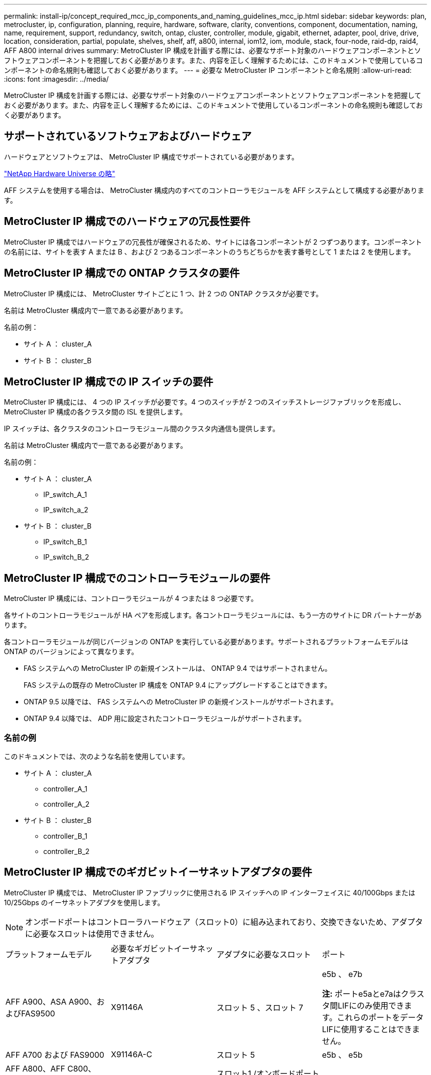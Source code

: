 ---
permalink: install-ip/concept_required_mcc_ip_components_and_naming_guidelines_mcc_ip.html 
sidebar: sidebar 
keywords: plan, metrocluster, ip, configuration, planning, require, hardware, software, clarity, conventions, component, documentation, naming, name, requirement, support, redundancy, switch, ontap, cluster, controller, module, gigabit, ethernet, adapter, pool, drive, drive, location, consideration, partial, populate, shelves, shelf, aff, a800, internal, iom12, iom, module, stack, four-node, raid-dp, raid4, AFF A800 internal drives 
summary: MetroCluster IP 構成を計画する際には、必要なサポート対象のハードウェアコンポーネントとソフトウェアコンポーネントを把握しておく必要があります。また、内容を正しく理解するためには、このドキュメントで使用しているコンポーネントの命名規則も確認しておく必要があります。 
---
= 必要な MetroCluster IP コンポーネントと命名規則
:allow-uri-read: 
:icons: font
:imagesdir: ../media/


[role="lead"]
MetroCluster IP 構成を計画する際には、必要なサポート対象のハードウェアコンポーネントとソフトウェアコンポーネントを把握しておく必要があります。また、内容を正しく理解するためには、このドキュメントで使用しているコンポーネントの命名規則も確認しておく必要があります。



== サポートされているソフトウェアおよびハードウェア

ハードウェアとソフトウェアは、 MetroCluster IP 構成でサポートされている必要があります。

https://hwu.netapp.com["NetApp Hardware Universe の略"]

AFF システムを使用する場合は、 MetroCluster 構成内のすべてのコントローラモジュールを AFF システムとして構成する必要があります。



== MetroCluster IP 構成でのハードウェアの冗長性要件

MetroCluster IP 構成ではハードウェアの冗長性が確保されるため、サイトには各コンポーネントが 2 つずつあります。コンポーネントの名前には、サイトを表す A または B 、および 2 つあるコンポーネントのうちどちらかを表す番号として 1 または 2 を使用します。



== MetroCluster IP 構成での ONTAP クラスタの要件

MetroCluster IP 構成には、 MetroCluster サイトごとに 1 つ、計 2 つの ONTAP クラスタが必要です。

名前は MetroCluster 構成内で一意である必要があります。

名前の例：

* サイト A ： cluster_A
* サイト B ： cluster_B




== MetroCluster IP 構成での IP スイッチの要件

MetroCluster IP 構成には、 4 つの IP スイッチが必要です。4 つのスイッチが 2 つのスイッチストレージファブリックを形成し、 MetroCluster IP 構成の各クラスタ間の ISL を提供します。

IP スイッチは、各クラスタのコントローラモジュール間のクラスタ内通信も提供します。

名前は MetroCluster 構成内で一意である必要があります。

名前の例：

* サイト A ： cluster_A
+
** IP_switch_A_1
** IP_switch_a_2


* サイト B ： cluster_B
+
** IP_switch_B_1
** IP_switch_B_2






== MetroCluster IP 構成でのコントローラモジュールの要件

MetroCluster IP 構成には、コントローラモジュールが 4 つまたは 8 つ必要です。

各サイトのコントローラモジュールが HA ペアを形成します。各コントローラモジュールには、もう一方のサイトに DR パートナーがあります。

各コントローラモジュールが同じバージョンの ONTAP を実行している必要があります。サポートされるプラットフォームモデルは ONTAP のバージョンによって異なります。

* FAS システムへの MetroCluster IP の新規インストールは、 ONTAP 9.4 ではサポートされません。
+
FAS システムの既存の MetroCluster IP 構成を ONTAP 9.4 にアップグレードすることはできます。

* ONTAP 9.5 以降では、 FAS システムへの MetroCluster IP の新規インストールがサポートされます。
* ONTAP 9.4 以降では、 ADP 用に設定されたコントローラモジュールがサポートされます。




=== 名前の例

このドキュメントでは、次のような名前を使用しています。

* サイト A ： cluster_A
+
** controller_A_1
** controller_A_2


* サイト B ： cluster_B
+
** controller_B_1
** controller_B_2






== MetroCluster IP 構成でのギガビットイーサネットアダプタの要件

MetroCluster IP 構成では、 MetroCluster IP ファブリックに使用される IP スイッチへの IP インターフェイスに 40/100Gbps または 10/25Gbps のイーサネットアダプタを使用します。


NOTE: オンボードポートはコントローラハードウェア（スロット0）に組み込まれており、交換できないため、アダプタに必要なスロットは使用できません。

|===


| プラットフォームモデル | 必要なギガビットイーサネットアダプタ | アダプタに必要なスロット | ポート 


 a| 
AFF A900、ASA A900、およびFAS9500
 a| 
X91146A
 a| 
スロット 5 、スロット 7
 a| 
e5b 、 e7b

*注:* ポートe5aとe7aはクラスタ間LIFにのみ使用できます。これらのポートをデータLIFに使用することはできません。



 a| 
AFF A700 および FAS9000
 a| 
X91146A-C
 a| 
スロット 5
 a| 
e5b 、 e5b



 a| 
AFF A800、AFF C800、ASA A800、およびASA C800
 a| 
X1146A / オンボードポート
 a| 
スロット1 /オンボードポートには適用されません。
 a| 
e0be1b



 a| 
FAS8300、AFF A400、ASA A400、ASA C400、AFF C400
 a| 
X1146A
 a| 
スロット 1
 a| 
e1A 、 e1b



 a| 
AFF A300 および FAS8200
 a| 
X1116A
 a| 
スロット 1
 a| 
e1A 、 e1b



 a| 
FAS2750、AFF A150、ASA A150、およびAFF A220
 a| 
オンボードポート
 a| 
該当なし
 a| 
e0a 、 e0b



 a| 
FAS500f、AFF A250、ASA A250、ASA C250、およびAFF C250
 a| 
オンボードポート
 a| 
該当なし
 a| 
e0c 、 e0d



 a| 
AFF A320
 a| 
オンボードポート
 a| 
該当なし
 a| 
e0g 、 e0h



 a| 
AFF A70、FAS70
 a| 
X50132A
 a| 
スロット2
 a| 
e2a、e2b



 a| 
AFF A90、AFF A1K、FAS90、AFF C80
 a| 
X50132A
 a| 
スロット2、スロット3
 a| 
e2b、e3b

*注：*ポートe2aおよびe3aは未使用のままにする必要があります。これらのポートをフロントエンドネットワークまたはピアリングに使用することはできません。



 a| 
AFF A50用
 a| 
X60134A
 a| 
スロット2
 a| 
e2a、e2b



 a| 
AFF A30、AFF C30、AFF C60、FAS50
 a| 
X60134A
 a| 
スロット2
 a| 
e2a、e2b



 a| 
AFF A20用
 a| 
X60132A
 a| 
スロット4、スロット2
 a| 
e2b、e4b

|===
link:concept_considerations_drive_assignment.html["MetroCluster IP構成での自動ドライブ割り当てとADPシステムの概要"]。



== プールとドライブの要件（最小サポート）

シェルフ単位でディスク所有権を割り当てられるようにするために、 SAS ディスクシェルフを 8 台（各サイトに 4 台）配置することを推奨します。

4 ノード MetroCluster IP 構成では、各サイトに次の最小構成が必要です。

* 各ノードのサイトに少なくとも 1 つのローカルプールと 1 つのリモートプールがあります。
* 各プールに少なくとも 7 本のドライブ。
+
各ノードにミラーされたデータアグリゲートが 1 つある 4 ノード MetroCluster 構成では、最小構成として 24 本のディスクがサイトに必要です。



サポートされる最小構成では、各プールのドライブレイアウトは次のようになります。

* ルートドライブ × 3 本
* 3 本のデータドライブ
* スペアドライブ x 1 本


サポートされる最小構成では、各サイトに少なくとも 1 台のシェルフが必要です。

MetroCluster 構成は、RAID-DP、RAID4、および RAID-TEC をサポートします。


NOTE: ONTAP 9.4以降のMetroCluster IP構成では、自動ディスク割り当てとアドバンストドライブパーティショニングを使用した新規インストールがサポートされます。詳細については、を参照してください link:../install-ip/concept_considerations_drive_assignment.html["自動ドライブ割り当てとADPシステムに関する考慮事項"] 。



== 空きのあるシェルフでのドライブの配置場所に関する考慮事項

収容数が半分（ 24 ドライブシェルフに 12 本のドライブ）のシェルフを使用している場合にドライブの自動割り当てを正しく行うには、スロット 0~5 および 18~23 にドライブを配置する必要があります。

シェルフに空きがある構成では、シェルフの 4 つの部分にドライブを均等に配置する必要があります。



== AFF A800 内蔵ドライブの場所に関する考慮事項

ADP 機能を正しく実装するためには、 AFF A800 システムのディスクスロットを 4 分割し、それぞれにディスクを対称的に配置する必要があります。

AFF A800 システムには 48 個のドライブベイがあります。ベイは 4 分の 1 に分割できます。

* 第 1 クォータ：
+
** ベイ 0~5
** ベイ 24-29


* 第 2 クォータ：
+
** ベイ 6-11
** ベイ 30-35


* 第 3 クォータ：
+
** ベイ 12~17
** ベイ 36-41


* 第 4 クォータ：
+
** ベイ 18-23
** ベイ 42-47




このシステムに 16 本のドライブを搭載する場合、各クォータに次のように対称的にドライブを配置する必要があります。

* 第 1 クォータに 4 本のドライブ： 0 、 1 、 2 、 3
* 第 2 クォータに 4 本のドライブ： 6 、 7 、 8 、 9
* 第 3 クォータに 4 本のドライブ： 12 、 13 、 14 、 15
* 第 4 クォータに 4 本のドライブ： 18 、 19 、 20 、 21




== IOM12 モジュールと IOM 6 モジュールをスタック内に混在させる

使用している ONTAP のバージョンでシェルフの混在がサポートされている必要がを参照してください https://imt.netapp.com/matrix/["ネットアップの Interoperability Matrix Tool （ IMT ）"^] 使用している ONTAP のバージョンがシェルフの混在をサポートしているかどうかを確認します。

シェルフ混在の詳細については、を参照してください https://docs.netapp.com/platstor/topic/com.netapp.doc.hw-ds-mix-hotadd/home.html["IOM12 モジュールを搭載したシェルフを IOM6 モジュールを搭載したシェルフのスタックにホットアドします"^]
